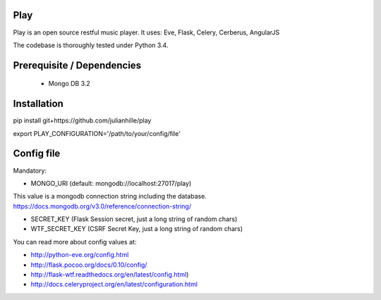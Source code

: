 Play
====
.. image:: https://travis-ci.org/julianhille/play.svg
    :target: https://travis-ci.org/julianhille/play

Play is an open source restful music player.
It uses:
Eve, Flask, Celery, Cerberus, AngularJS

The codebase is thoroughly tested under Python 3.4.


Prerequisite / Dependencies
==============

 - Mongo DB 3.2


Installation
============

pip install git+https://github.com/julianhille/play

export PLAY_CONFIGURATION='/path/to/your/config/file'


Config file
===========

Mandatory:

- MONGO_URI (default: mongodb://localhost:27017/play)
This value is a mongodb connection string including the database.
https://docs.mongodb.org/v3.0/reference/connection-string/

- SECRET_KEY (Flask Session secret, just a long string of random chars)
- WTF_SECRET_KEY (CSRF Secret Key, just a long string of random chars)




You can read more about config values at:

- http://python-eve.org/config.html
- http://flask.pocoo.org/docs/0.10/config/
- http://flask-wtf.readthedocs.org/en/latest/config.html)
- http://docs.celeryproject.org/en/latest/configuration.html

